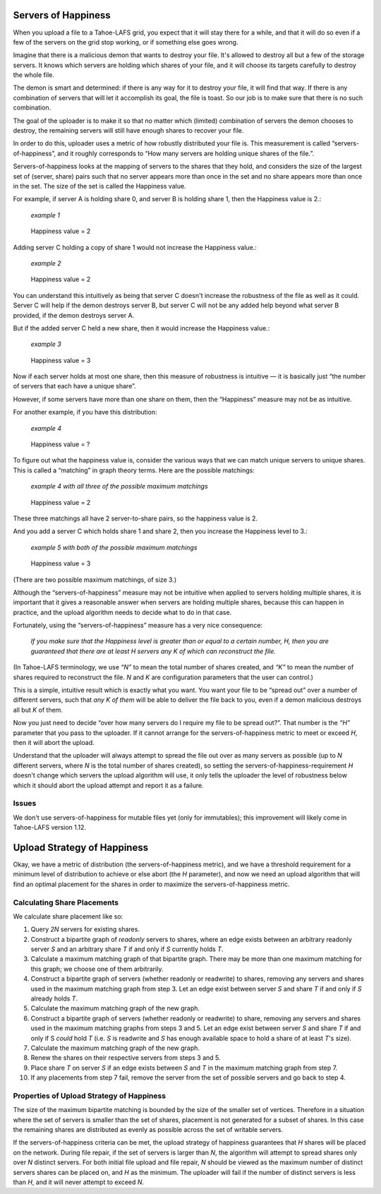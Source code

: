 ﻿.. -*- coding: utf-8-with-signature-unix; fill-column: 77 -*-

Servers of Happiness
====================

When you upload a file to a Tahoe-LAFS grid, you expect that it will stay
there for a while, and that it will do so even if a few of the servers on the
grid stop working, or if something else goes wrong.

Imagine that there is a malicious demon that wants to destroy your file.
It's allowed to destroy all but a few of the storage servers.  It knows which
servers are holding which shares of your file, and it will choose its targets
carefully to destroy the whole file.

The demon is smart and determined: if there is any way for it to destroy your
file, it will find that way. If there is any combination of servers that will
let it accomplish its goal, the file is toast. So our job is to make sure
that there is no such combination.

The goal of the uploader is to make it so that no matter which (limited)
combination of servers the demon chooses to destroy, the remaining servers
will still have enough shares to recover your file.

In order to do this, uploader uses a metric of how robustly distributed your
file is. This measurement is called “servers-of-happiness”, and it roughly
corresponds to “How many servers are holding unique shares of the file.”.

Servers-of-happiness looks at the mapping of servers to the shares that they
hold, and considers the size of the largest set of (server, share) pairs such
that no server appears more than once in the set and no share appears more
than once in the set. The size of the set is called the Happiness value.

For example, if server A is holding share 0, and server B is holding share 1,
then the Happiness value is 2.:

    *example 1*

.. figure:: example-1.svg
   :name: example 1
   :alt:
    server A → share 0
    server B → share 1

   Happiness value = 2

Adding server C holding a copy of share 1 would not increase the Happiness
value.:

    *example 2*

.. figure:: example-2.svg
   :name: example 2
   :alt:
    server A → share 0
    server B → share 1
    server C → share 1

   Happiness value = 2

You can understand this intuitively as being that server C doesn't increase
the robustness of the file as well as it could. Server C will help if the
demon destroys server B, but server C will not be any added help beyond what
server B provided, if the demon destroys server A.

But if the added server C held a new share, then it would increase the
Happiness value.:

    *example 3*

.. figure:: example-3.svg
   :name: example 3
   :alt:
    server A → share 0
    server B → share 1
    server C → share 2

   Happiness value = 3

Now if each server holds at most one share, then this measure of robustness
is intuitive — it is basically just “the number of servers that each have a
unique share”.

However, if some servers have more than one share on them, then the
“Happiness” measure may not be as intuitive.

For another example, if you have this distribution:

    *example 4*

.. figure:: example-4.svg
   :name: example 4
   :alt:
    server A → share 0, share 1
    server B → share 1, share 2

   Happiness value = ?

To figure out what the happiness value is, consider the various ways that we
can match unique servers to unique shares. This is called a “matching” in
graph theory terms. Here are the possible matchings:

    *example 4 with all three of the possible maximum matchings*

.. figure:: example-4-matchings.svg
   :name: example 4 with matchings
   :alt:
    server A → share 0, (share 1)
    server B → share 1, (share 2)
    or
    server A → share 0, (share 1)
    server B → (share 1), share 2
    or
    server A → (share 0), share 1
    server B → (share 1), share 2

   Happiness value = 2

These three matchings all have 2 server-to-share pairs, so the happiness
value is 2.

And you add a server C which holds share 1 and share 2, then you increase the
Happiness level to 3.:

    *example 5 with both of the possible maximum matchings*

.. figure:: example-5.svg
   :name: example 5
   :alt:
    server A → share 0, (share 1)
    server B → share 1, (share 2)
    server C → (share 1), share 2
    or
    server A → share 0, (share 1)
    server B → (share 1), share 2
    server C → share 1, (share 2)

   Happiness value = 3

(There are two possible maximum matchings, of size 3.)

Although the “servers-of-happiness” measure may not be intuitive when applied
to servers holding multiple shares, it is important that it gives a
reasonable answer when servers are holding multiple shares, because this can
happen in practice, and the upload algorithm needs to decide what to do in
that case.

Fortunately, using the “servers-of-happiness” measure has a very nice
consequence:

  *If you make sure that the Happiness level is greater than or equal to a certain number, H, then you are guaranteed that there are at least H servers any K of which can reconstruct the file.*

(In Tahoe-LAFS terminology, we use *“N”* to mean the total number of shares
created, and *“K”* to mean the number of shares required to reconstruct the
file. *N* and *K* are configuration parameters that the user can control.)

This is a simple, intuitive result which is exactly what you want. You want
your file to be “spread out” over a number of different servers, such that
*any K of them* will be able to deliver the file back to you, even if a demon
malicious destroys all but *K* of them.

Now you just need to decide “over how many servers do I require my file to be
spread out?”. That number is the *“H”* parameter that you pass to the
uploader. If it cannot arrange for the servers-of-happiness metric to meet or
exceed *H*, then it will abort the upload.

Understand that the uploader will always attempt to spread the file out over
as many servers as possible (up to *N* different servers, where *N* is the
total number of shares created), so setting the
servers-of-happiness-requirement *H* doesn't change which servers the upload
algorithm will use, it only tells the uploader the level of robustness below
which it should abort the upload attempt and report it as a failure.


Issues
------

We don't use servers-of-happiness for mutable files yet (only for
immutables); this improvement will likely come in Tahoe-LAFS version 1.12.


Upload Strategy of Happiness
============================

Okay, we have a metric of distribution (the servers-of-happiness metric), and
we have a threshold requirement for a minimum level of distribution to
achieve or else abort (the *H* parameter), and now we need an upload
algorithm that will find an optimal placement for the shares in order to
maximize the servers-of-happiness metric.

Calculating Share Placements
----------------------------

We calculate share placement like so:

1. Query *2N* servers for existing shares.

2. Construct a bipartite graph of *readonly* servers to shares, where an edge
   exists between an arbitrary readonly server *S* and an arbitrary share *T*
   if and only if *S* currently holds *T*.

3. Calculate a maximum matching graph of that bipartite graph. There may be
   more than one maximum matching for this graph; we choose one of them
   arbitrarily.

4. Construct a bipartite graph of servers (whether readonly or readwrite) to
   shares, removing any servers and shares used in the maximum matching graph
   from step 3. Let an edge exist between server *S* and share *T* if and
   only if *S* already holds *T*.

5. Calculate the maximum matching graph of the new graph.

6. Construct a bipartite graph of servers (whether readonly or readwrite) to
   share, removing any servers and shares used in the maximum matching graphs
   from steps 3 and 5. Let an edge exist between server *S* and share *T* if
   and only if S *could* hold *T* (i.e. *S* is readwrite and *S* has enough
   available space to hold a share of at least *T*'s size).

7. Calculate the maximum matching graph of the new graph.

8. Renew the shares on their respective servers from steps 3 and 5.

9. Place share *T* on server *S* if an edge exists between *S* and *T* in the
   maximum matching graph from step 7.

10. If any placements from step 7 fail, remove the server from the set of
    possible servers and go back to step 4.


Properties of Upload Strategy of Happiness
------------------------------------------

The size of the maximum bipartite matching is bounded by the size of the
smaller set of vertices. Therefore in a situation where the set of servers is
smaller than the set of shares, placement is not generated for a subset of
shares. In this case the remaining shares are distributed as evenly as
possible across the set of writable servers.

If the servers-of-happiness criteria can be met, the upload strategy of
happiness guarantees that *H* shares will be placed on the network. During
file repair, if the set of servers is larger than *N*, the algorithm will
attempt to spread shares only over *N* distinct servers. For both initial
file upload and file repair, *N* should be viewed as the maximum number of
distinct servers shares can be placed on, and *H* as the minimum. The
uploader will fail if the number of distinct servers is less than *H*, and it
will never attempt to exceed *N*.
